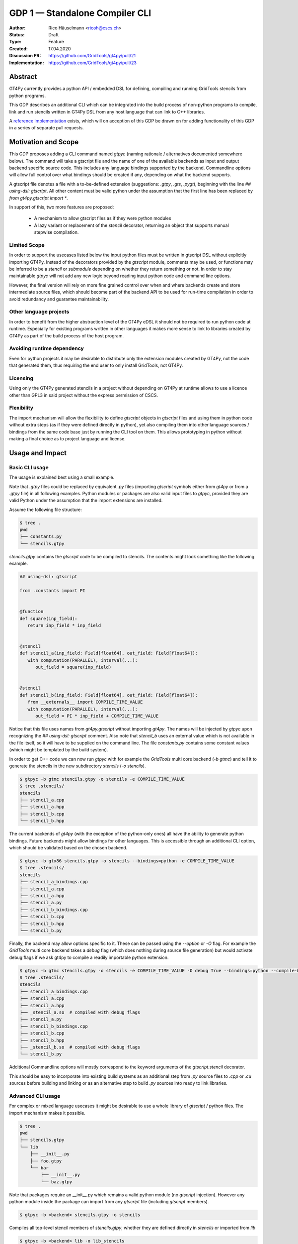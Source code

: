 =================================
GDP 1 — Standalone Compiler CLI
=================================

:Author: Rico Häuselmann <ricoh@cscs.ch>
:Status: Draft
:Type: Feature
:Created: 17.04.2020
:Discussion PR: `https://github.com/GridTools/gt4py/pull/21 <discussion_pr>`_
:Implementation: `https://github.com/GridTools/gt4py/pull/23 <reference_impl_pr>`_


Abstract
--------

GT4Py currently provides a python API / embedded DSL for defining,
compiling and running GridTools stencils from python programs.

This GDP describes an additional CLI which can be integrated into the build
process of non-python programs to compile, link and run stencils written
in GT4Py DSL from any host language that can link to C++ libraries.

A `reference implementation <reference_impl_pr>`_ exists, which will on acception of this GDP be drawn on for adding functionality of this GDP in a series of separate pull requests.

Motivation and Scope
--------------------

This GDP proposes adding a CLI command named `gtpyc` (naming rationale / alternatives documented somewhere below).
The command will take a gtscript file and the name of one of the available backends as input and output
backend specific source code. This includes any language bindings supported by the backend. Commandline options will
allow full control over what bindings should be created if any, depending on what the backend supports.

A gtscript file denotes a file with a to-be-defined extension (suggestions: `.gtpy`, `.gts`, `.pygt`), beginning with the line `## using-dsl: gtscript`. All other content must be valid python under the assumption that the first line has been replaced by `from gt4py.gtscript import *`.

In support of this, two more features are proposed:

 * A mechanism to allow gtscript files as if they were python modules
 * A lazy variant or replacement of the `stencil` decorator, returning an object that supports manual stepwise compilation.

Limited Scope
+++++++++++++

In order to support the usecases listed below the input python files must be written in
gtscript DSL without explicitly importing GT4Py. Instead of the decorators provided by the
`gtscript` module, comments may be used, or functions may be inferred to be a `stencil` or `submodule`
depending on whether they return something or not. In order to stay maintainable `gtpyc`
will not add any new logic beyond reading input python code and command line options.

However, the final version will rely on more fine grained control over when and where backends create and store intermediate source files, which should become part of the backend API to be used for run-time compilation in order to avoid redundancy and guarantee maintainability.

Other language projects
+++++++++++++++++++++++

In order to benefit from the higher abstraction level of the GT4Py eDSL it should
not be required to run python code at runtime. Especially for existing programs
written in other languages it makes more sense to link to libraries created by GT4Py
as part of the build process of the host program.

Avoiding runtime dependency
+++++++++++++++++++++++++++

Even for python projects it may be desirable to distribute only the extension
modules created by GT4Py, not the code that generated them,
thus requiring the end user to only install GridTools, not GT4Py.

Licensing
+++++++++

Using only the GT4Py generated stencils in a project without depending on GT4Py at runtime
allows to use a licence other than GPL3 in said project without the express permission of CSCS.

Flexibility
+++++++++++

The import mechanism will allow the flexibility to define `gtscript` objects in `gtscript` files and using them in python code
without extra steps (as if they were defined directly in python), yet also compiling them into other language sources / bindings from the same code base just by running the CLI tool on them. This allows prototyping in python without making a final choice as to project language and license.

Usage and Impact
----------------

Basic CLI usage
+++++++++++++++

The usage is explained best using a small example.

Note that `.gtpy` files could be replaced by equivalent `.py` files (importing `gtscript` symbols either from `gt4py` or from a `.gtpy` file) in all following examples.
Python modules or packages are also valid input files to `gtpyc`, provided they are valid Python under the assumption that the import extensions are installed.

Assume the following file structure:

.. code-block:: bash

   $ tree .
   pwd
   ├── constants.py
   └── stencils.gtpy

`stencils.gtpy` contains the `gtscript` code to be compiled to stencils. The contents might look something like the following example.

.. code-block:: python

   ## using-dsl: gtscript

   from .constants import PI


   @function
   def square(inp_field):
      return inp_field * inp_field


   @stencil
   def stencil_a(inp_field: Field[float64], out_field: Field[float64]):
      with computation(PARALLEL), interval(...):
         out_field = square(inp_field)


   @stencil
   def stencil_b(inp_field: Field[float64], out_field: Field[float64]):
      from __externals__ import COMPILE_TIME_VALUE
      with computation(PARALLEL), interval(...):
         out_field = PI * inp_field + COMPILE_TIME_VALUE

Notice that this file uses names from `gt4py.gtscript` without importing `gt4py`. The names will be injected by
`gtpyc` upon recognizing the `## using-dsl: gtscript` comment.
Also note that `stencil_b` uses an external value which is not available in the file itself, so it 
will have to be supplied on the command line.
The file `constants.py` contains some constant values (which might be templated by the build system).

In order to get C++ code we can now run `gtpyc` with for example the `GridTools` multi core backend (`-b gtmc`) and
tell it to generate the stencils in the new subdirectory `stencils` (`-o stencils`). 

.. code-block:: bash

   $ gtpyc -b gtmc stencils.gtpy -o stencils -e COMPILE_TIME_VALUE 
   $ tree .stencils/
   stencils
   ├── stencil_a.cpp
   ├── stencil_a.hpp
   ├── stencil_b.cpp
   └── stencil_b.hpp

The current backends of `gt4py` (with the exception of the python-only ones) all have the ability to generate python bindings.
Future backends might allow bindings for other languages. This is accessible through an additional CLI option, which should
be validated based on the chosen backend.

.. code-block:: bash

   $ gtpyc -b gtx86 stencils.gtpy -o stencils --bindings=python -e COMPILE_TIME_VALUE 
   $ tree .stencils/
   stencils
   ├── stencil_a_bindings.cpp
   ├── stencil_a.cpp
   ├── stencil_a.hpp
   ├── stencil_a.py
   ├── stencil_b_bindings.cpp
   ├── stencil_b.cpp
   ├── stencil_b.hpp
   └── stencil_b.py

Finally, the backend may allow options specific to it. These can be passed using the `--option` or `-O` flag.
For example the `GridTools` multi core backend takes a `debug` flag (which does nothing during source file generation) but
would activate debug flags if we ask gt4py to compile a readily importable python extension.

.. code-block:: bash

   $ gtpyc -b gtmc stencils.gtpy -o stencils -e COMPILE_TIME_VALUE -O debug True --bindings=python --compile-bindings
   $ tree .stencils/
   stencils
   ├── stencil_a_bindings.cpp
   ├── stencil_a.cpp
   ├── stencil_a.hpp
   ├── _stencil_a.so  # compiled with debug flags
   ├── stencil_a.py
   ├── stencil_b_bindings.cpp
   ├── stencil_b.cpp
   ├── stencil_b.hpp
   ├── _stencil_b.so  # compiled with debug flags
   └── stencil_b.py

Additional Commandline options will mostly correspond to the keyword arguments of
the `gtscript.stencil` decorator.

This should be easy to incorporate into existing build systems as an additional
step from `.py` source files to `.cpp` or `.cu` sources before building and linking
or as an alternative step to build `.py` sources into ready to link libraries.

Advanced CLI usage
++++++++++++++++++

For complex or mixed language usecases it might be desirable to use a whole library of `gtscript` / python files. The import mechanism makes it possible.

.. code-block:: bash

   $ tree .
   pwd
   ├── stencils.gtpy
   └── lib
       ├── __init__.py
       ├── foo.gtpy
       └── bar
           ├── __init__.py
           └── baz.gtpy

Note that packages require an __init__.py which remains a valid python module (no `gtscript` injection). However any python module inside
the package can import from any `gtscript` file (including `gtscript` members).

.. code-block:: bash

   $ gtpyc -b <backend> stencils.gtpy -o stencils

Compiles all top-level stencil members of `stencils.gtpy`, whether they are defined directly in `stencils` or imported from `lib`

.. code-block:: bash

   $ gtpyc -b <backend> lib -o lib_stencils

Compiles all top-level stencil members of `lib/__init__.py`.

Usage from python
+++++++++++++++++

After adding the following to the top of a python module, any `gtscript` files in the PYTHONPATH can be imported as python modules:

.. code-block:: python

   from gt4py import gtsimport; gtsimport.install()

Backward compatibility
----------------------

This GDP is aimed to be fully backward-compatible.


Detailed description
--------------------

Any description of design ideas and implementation refers to the
`reference implementation <https://github.com/GridTools/gt4py/pull/23>`_.
This section will be updated as the reference implementation progresses.

Naming
++++++

The name used throughout this document is `gtpyc` which derives from `gt4py` but is easier on typing.
The `c` at the end stands for "compiler". The author does not have a strong prefernce for this name, it
is simply the first one that came to mind.

Alternatives under consideration:

 * `gtscript` / `gtscriptc` (or short version `gts` / `gtsc`)  -> most intuitive file extension: `.gts`
 * same as above but prefixed with `py` -> most intuitive file extension: `.pygt` or `.pyg`
   
Rejected Alternatives:

 * `gt4pyc`, the sequence "gt4" is all typed with the left index finger on a standard keyboard. The author strongly feels that cli command names should start with an easy to type sequence (afterwards tab-completion can be used).

It is recommended to allow one file extension for `gtscript` files which can be derived from the CLI command name by shortening it in an intuitive way.
It is possible to allow multiple extensions, however it is doubtful there are any real benefits to that.

Enabling all of gtscript without importing from gt4py
+++++++++++++++++++++++++++++++++++++++++++++++++++++

The currently chosen route for this is to require a comment at the very start of the file::

   ## using-dsl: gtscript

This will serve two purposes, first it will mark the file as being written in gtscript.
Any name that in python can be accessed by `from gt4py.gtscript import *` will work when
compiling with `gtpyc` but will be deemed undefined by the python interpreter.
It is not planned to provide any means of informing python syntax checkers to consider
these names as defined.
Secondly `gtpyc` can replace this line with an actual `import` line without changing line numbers
for error messages.

Obviously, some symbols like the `@stencil` decorator will have to be either changed or
an alternative has to be offered, since we do not want loading of the input gtscript file to already trigger
a compilation and though we might want to give default arguments to the backend in the decorator
we want to be able to override them on the CLI.

Lazy stencil decorator
++++++++++++++++++++++

The reference implementation contains an additional `mark_stencil` decorator, which returns a `BuildContext` object.
A build context holds all the information required to perform a build step, such as stencil definition, backend choice, backend options etc.
Furthermore from a build context a build manager object can be constructed, which allows stepping through the build process by passing the context object from step to step.

After adoption of this GDP, the object returned by `mark_stencil` should also offer a `__call__` method which compiles the stencil completely and caches the result for further calls, after that it should be renamed to `lazy_stencil` or incorporated into the `stencil` decorator with an optional kwarg.

Gtscript import system
++++++++++++++++++++++

Gtscript files can import python modules and vice versa, after installing the gtscript import system (which can be done in a single line). `gtpyc` installs the import system and (by default) adds the parent directory of the input file to `sys.path`, the search path for python imports. This means python and gtscript modules and packages in the same folder as the input file are found by default, other than that imports behave as normal.
The reference implementation for this is in `gt4py.gtsimport`, the public API consists of the `gt4py.gtsimport.install` function. The module docstring contains usage examples. The code can be found in the corresponding `draft PR <reference_impl_pr>`_.

Passing externals
+++++++++++++++++

There are two supported ways to configure values at compile / generate time.

 * By relative import of a python file, which may be automatically generated from a template.
   The latter could happen as part of a build system depending on build parameters. In this case
   the stencil definition can use the values without importing them from `__externals__`. If it does, however,
   the external value can be overriden on the command line using the following second option.
 * By passing externals options on the command line. In this case the external will be passed
   to every stencil in this run of `gtpyc` and each stencil needs to import it from `__externals__` to use it.

Generating Language bindings
++++++++++++++++++++++++++++

The intention of this GDP is to support generating language bindings for all languages the chosen backend
supports. These language bindings are intended to be usable without `gt4py` as a requirement. This is important
to allow usage of generated bindings in non-GPL3 projects.

Implications for Tools (IDEs, Linters, etc)
+++++++++++++++++++++++++++++++++++++++++++

It has been remarked that it would be beneficial to use Python tools like linters, checkers, syntax highlighting etc. for `.gtpy` files.
Most of these tools should be fairly simple to configure for this. Note though, that `GTScript` keywords will appear as undefined python symbols to those tools.
Some tools like `pylint` allow configuration for symbols that should be ignored or libraries that should be considered imported by default.
These configuration options are very different from tool to tool and are documented for each tool separately. This GDP does not propose packaging any
such configuration or even extensions for tools with `gt4py`.

Note that the following is a simple way to get most of the desired behaviour from most tools:


.. code-block:: bash

   $ tree .
   pwd
   ├── mystencils.py
   └── mygts.gtpy

.. code-block: mygts.gtpy: python

   ## using-dsl: gtscript

.. code-block: mystencils.py: python

   from mygts import lazy_stencil, Field, computation, interval

   @lazy_stencil
   def mystencil(a: Field[float]):
      with computation(PARALLEL), interval(...):
         a = 1.

Now IDEs will recognize `mystencils.py` as a python file and will highlight and check the syntax. Of course tools will be unable to import `mygts`, unless there is a way to
configure them to run `gt4py.gtsimport.install()` before trying to import.

Related Work
------------

CLIs of well-known compilers (Provide CLI conventions):

 * `clang`_
 * `gcc`_
 * `gfortran`_

Implementation
--------------

Implementation will start with a proof-of-concept CLI with an absolutely mninimal
feature set, taking a single function in an input `.py` file and outputting
the result of the stencil compilation in a separate file.

If it becomes apparent at that stage that changes to the internal structure
would become necessary these will likely be treated in separate GDPs.

The PoC will utilize the `click`_ framework for the CLI, since it encourages
separation and reuse of CLI argument / option handling and documentation code
from program logic. None of the known limitations of `click`_ are foreseen to
be detrimental to what this GDP wants to achieve.

Reasons for choosing `click`_
+++++++++++++++++++++++++++++
 * separation of concerns
 * ease of reuse of CLI components
 * built in command completion for bash, zsh etc
 * built-in testing api


Alternatives
------------

Using `argparse` for the CLI
++++++++++++++++++++++++++++

Using `argparse`_ has been rejected. although it is not impossible to separate
option handling code from program logic, any attempt to do so consistently would
lead to partially reinventing one of the more advanced frameworks like `click`_.

The author of this GDP does believe the additional requirement of a small
pure-python framework like `click`_ to be outweighed by the benefits.

Using `.py` extension in combination with the marker comment
++++++++++++++++++++++++++++++++++++++++++++++++++++++++++++

The author believes that the two types of files serve distinctly separate purposes.
While both types can be passed into `gtpyc`, `.py` files should represent valid Python modules
whereas `.gtpy` files are treated as written in `gtscript`, a domain specific language that extends Python.

It may be a subtle difference in implementation but quite a difference in intent. The author of a `.py` file
may use `gt4py` as a library, whereas the author of a `gtscript` file uses a different language which happens to have the same syntax.

Discussion
----------

The discussion for this GDP will be in the draft PR for it, which is to be found
`here <https://github.com/GridTools/gt4py/pull/21>`_.

The discussion around the reference implementation is located in it's separate
`pull request <https://github.com/GridTools/gt4py/pull/23>`_.


References and Footnotes
------------------------

.. [1] Each GDP must either be explicitly labeled as placed in the public domain (see
   this GDP as an example) or licensed under the `Open Publication License`_.

.. _Open Publication License: https://www.opencontent.org/openpub/

.. _click: https://click.palletsprojects.com/en/7.x/
.. _argparse: https://docs.python.org/3/library/argparse.html
.. _clang: https://clang.llvm.org/docs/ClangCommandLineReference.html
.. _gcc: https://gcc.gnu.org/onlinedocs/gcc/Invoking-GCC.html
.. _gfortran: https://gcc.gnu.org/onlinedocs/gfortran/Invoking-GNU-Fortran.html#Invoking-GNU-Fortran
.. _discussion_pr: https://github.com/GridTools/gt4py/pull/21
.. _reference_impl_pr: https://github.com/GridTools/gt4py/pull/23


Copyright
---------

This document has been placed in the public domain. [1]_
